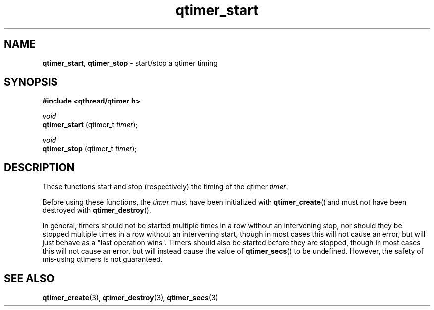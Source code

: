 .TH qtimer_start 3 "JUNE 2010" libqthread "libqthread"
.SH NAME
.BR qtimer_start ", " qtimer_stop
\- start/stop a qtimer timing
.SH SYNOPSIS
.B #include <qthread/qtimer.h>

.I void
.br
.B qtimer_start
.RI "(qtimer_t " timer );

.I void
.br
.B qtimer_stop
.RI "(qtimer_t " timer );
.SH DESCRIPTION
These functions start and stop (respectively) the timing of the qtimer
.IR timer .
.PP
Before using these functions, the
.I timer
must have been initialized with
.BR qtimer_create ()
and must not have been destroyed with
.BR qtimer_destroy ().
.PP
In general, timers should not be started multiple times in a row without an
intervening stop, nor should they be stopped multiple times in a row without an
intervening start, though in most cases this will not cause an error, but will
just behave as a "last operation wins". Timers should also be started before
they are stopped, though in most cases this will not cause an error, but will
instead cause the value of
.BR qtimer_secs ()
to be undefined. However, the safety of mis-using qtimers is not guaranteed.
.SH SEE ALSO
.BR qtimer_create (3),
.BR qtimer_destroy (3),
.BR qtimer_secs (3)
